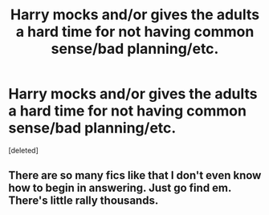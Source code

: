 #+TITLE: Harry mocks and/or gives the adults a hard time for not having common sense/bad planning/etc.

* Harry mocks and/or gives the adults a hard time for not having common sense/bad planning/etc.
:PROPERTIES:
:Score: 0
:DateUnix: 1619108504.0
:DateShort: 2021-Apr-22
:FlairText: Prompt/Rquest
:END:
[deleted]


** There are so many fics like that I don't even know how to begin in answering. Just go find em. There's little rally thousands.
:PROPERTIES:
:Author: Hollow662
:Score: 2
:DateUnix: 1619108561.0
:DateShort: 2021-Apr-22
:END:
